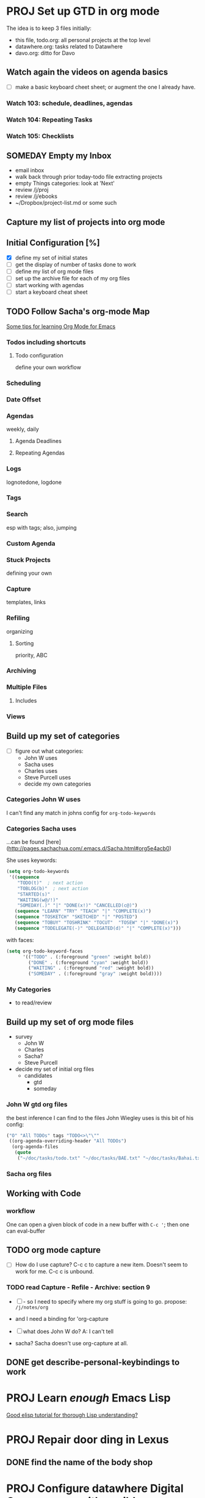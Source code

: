 #+SEQ_TODO: NEXT(n) TODO(t) WAITING(w) SOMEDAY(s) PROJ(p) | DONE(d) CANCELLED(c)

* PROJ Set up GTD in org mode

The idea is to keep 3 files initially:

  - this file, todo.org: all personal projects at the top level
  - datawhere.org: tasks related to Datawhere
  - davo.org: ditto for Davo

** Watch again the videos on agenda basics

- [ ] make a basic keyboard cheet sheet; or augment the one I already have.

*** Watch 103: schedule, deadlines, agendas
*** Watch 104: Repeating Tasks
*** Watch 105: Checklists

** SOMEDAY Empty my Inbox

  - email inbox
  - walk back through prior today-todo file extracting projects
  - empty Things categories: look at 'Next'
  - review /j/proj
  - review /j/ebooks
  - ~/Dropbox/project-list.md or some such

** Capture my list of projects into org mode


** Initial Configuration [%]
  - [X] define my set of initial states
  - [ ] get the display of number of tasks done to work
  - [ ] define my list of org mode files
  - [ ] set up the archive file for each of my org files
  - [ ] start working with agendas
  - [ ] start a keyboard cheat sheet


** TODO Follow Sacha's org-mode Map

[[http://sachachua.com/blog/2014/01/tips-learning-org-mode-emacs/][Some tips for learning Org Mode for Emacs]]

*** Todos including shortcuts

**** Todo configuration
define your own workflow

*** Scheduling

*** Date Offset

*** Agendas
weekly, daily

**** Agenda Deadlines

**** Repeating Agendas

*** Logs
lognotedone, logdone

*** Tags

*** Search
esp with tags; also, jumping

*** Custom Agenda

*** Stuck Projects
defining your own

*** Capture
templates, links

*** Refiling
organizing

**** Sorting
priority, ABC

*** Archiving

*** Multiple Files

**** Includes

*** Views

** Build up my set of categories

- [ ] figure out what categories:
  - John W uses
  - Sacha uses
  - Charles uses
  - Steve Purcell uses
  - decide my own categories

*** Categories John W uses

I can't find any match in johns config for =org-todo-keywords=


*** Categories Sacha uses

...can be found [here](http://pages.sachachua.com/.emacs.d/Sacha.html#org5e4acb0)

She uses keywords:

#+begin_src emacs-lisp
(setq org-todo-keywords
 '((sequence
    "TODO(t)"  ; next action
    "TOBLOG(b)"  ; next action
    "STARTED(s)"
    "WAITING(w@/!)"
    "SOMEDAY(.)" "|" "DONE(x!)" "CANCELLED(c@)")
   (sequence "LEARN" "TRY" "TEACH" "|" "COMPLETE(x)")
   (sequence "TOSKETCH" "SKETCHED" "|" "POSTED")
   (sequence "TOBUY" "TOSHRINK" "TOCUT"  "TOSEW" "|" "DONE(x)")
   (sequence "TODELEGATE(-)" "DELEGATED(d)" "|" "COMPLETE(x)")))
#+end_src

with faces:

#+begin_src emacs-lisp
(setq org-todo-keyword-faces
      '(("TODO" . (:foreground "green" :weight bold))
        ("DONE" . (:foreground "cyan" :weight bold))
        ("WAITING" . (:foreground "red" :weight bold))
        ("SOMEDAY" . (:foreground "gray" :weight bold))))
#+end_src


*** My Categories

- to read/review


** Build up my set of org mode files

- survey
  - John W
  - Charles
  - Sacha?
  - Steve Purcell
- decide my set of initial org files
  - candidates
    - gtd
    - someday

*** John W gtd org files

the best inference I can find to the files John Wiegley uses is this bit of his config:

#+begin_src emacs-lisp
     ("O" "All TODOs" tags "TODO<>\"\""
      ((org-agenda-overriding-header "All TODOs")
       (org-agenda-files
        (quote
         ("~/doc/tasks/todo.txt" "~/doc/tasks/BAE.txt" "~/doc/tasks/Bahai.txt" "~/doc/tasks/OSS.txt" "~/doc/tasks/emacs.txt" "~/doc/tasks/habits.txt" "~/doc/tasks/index.txt" "~/doc/tasks/notes.txt" "~/doc/tasks/archive/BAE.txt" "~/doc/tasks/archive/Bahai.txt" "~/doc/tasks/archive/BoostPro.txt" "~/doc/tasks/archive/CEG.txt" "~/doc/tasks/archive/Embarcadero.txt" "~/doc/tasks/archive/FPComplete.txt" "~/doc/tasks/archive/IL-05.txt" "~/doc/tasks/archive/TI.txt" "~/doc/tasks/archive/archive-2007.txt" "~/doc/tasks/archive/archive-2008.txt" "~/doc/tasks/archive/archive-2009.txt" "~/doc/tasks/archive/archive-2010.txt" "~/doc/tasks/archive/archive-2011.txt" "~/doc/tasks/archive/archive-2012.txt" "~/doc/tasks/archive/archive-2013.txt" "~/doc/tasks/archive/archive-2014.txt" "~/doc/tasks/archive/archive-2015.txt" "~/doc/tasks/archive/archive-2016.txt" "~/doc/tasks/archive/archive.txt" "~/doc/tasks/archive/emacs.txt"))))))))
#+end_src

*** Sacha org files




** Working with Code

*** workflow

One can open a given block of code in a new buffer with =C-c '=; then one can eval-buffer


** TODO org mode capture

- [ ] How do I use capture?  C-c c to capture a new item.  Doesn't seem to work for me.  C-c c is unbound.

*** TODO read Capture - Refile - Archive: section 9

- [ ] - so I need to specify where my org stuff is going to go.  propose: =/j/notes/org=
- and I need a binding for 'org-capture

- [ ] what does John W do?  A: I can't tell
- sacha?  Sacha doesn't use org-capture at all.


** DONE get describe-personal-keybindings to work


* PROJ Learn /enough/ Emacs Lisp

[[https://emacs.stackexchange.com/questions/16805/good-elisp-tutorial-for-thorough-lisp-understanding][Good elisp tutorial for thorough Lisp understanding?]]

* PROJ Repair door ding in Lexus

** DONE find the name of the body shop

* PROJ Configure datawhere Digital Ocean server with ansible

** Design

- all user level operations done as user jeff
  - compiles, git repo work etc.


** DONE set up a python 2 virtual env

- ansible has only experimental support for py3
- stored relative to datawhere dir: /c/datawhere/tmp/venvs/dw-ansible

** DONE create an API key

** DONE Get ansible running in a virtual env

reall that you must install ansible *in* the virtual env

pip install ansible

you know it worked when the ansible is in the path:

#+BEGIN_SRC bash
$ which ansible
/c/datawhere/tmp/venvs/dw-ansible/bin/ansible
#+END_SRC


*** pycrypto build issue

[[http://stackoverflow.com/questions/15375171/pycrypto-install-fatal-error-gmp-h-file-not-found/35753259][Pycrypto install fatal error: gmp.h file not found]]

allows one to use pip to install pycrypto, not easy_install.

#+BEGIN_SRC bash
(dw-ansible) jeff at vega in /c/datawhere/digital-ocean-ansible
$ env "CFLAGS=-I/usr/local/include -L/usr/local/lib" pip install pycrypto
Collecting pycrypto
  Using cached pycrypto-2.6.1.tar.gz
Building wheels for collected packages: pycrypto
  Running setup.py bdist_wheel for pycrypto ... done
  Stored in directory: /Users/jeff/Library/Caches/pip/wheels/80/1f/94/f76e9746864f198eb0e304aeec319159fa41b082f61281ffce
Successfully built pycrypto
Installing collected packages: pycrypto
Successfully installed pycrypto-2.6.1
#+END_SRC

** DONE resolve error: key already exists.
** define roles

- jeff-user
  - provision jeff as a user
  - emacs25
  - jeffs emacs config
- lua-prod
- lua-dev
  - depends on lua-prod
  - all the packages needed for Lua development

** DONE initialize the droplet

to find the available regions digital ocean offers, I wrote a bit of python:

#+BEGIN_SRC python
$ python
Python 2.7.13 (default, Dec 19 2016, 09:49:24)
[GCC 4.2.1 Compatible Apple LLVM 8.0.0 (clang-800.0.42.1)] on darwin
Type "help", "copyright", "credits" or "license" for more information.
>>> import dopy
>>> help(dopy)

>>> from dopy.manager import DoManager
>>> do = DoManager(None, 'cecdfe2c1c3e18df4760f6f76f2e510de192ff8d8cd50ba3a5e881f966961de6', api_version=2)
>>> from pprint import pprint
>>> pprint(do.all_regions())
[
  ...
 {u'available': True,
  u'features': [u'private_networking',
                u'backups',
                u'ipv6',
                u'metadata',
                u'install_agent',
                u'storage'],
  u'name': u'San Francisco 2',
  u'sizes': [u'512mb',
             u'1gb',
             u'2gb',
             u'4gb',
             u'8gb',
             u'16gb',
             u'32gb',
             u'48gb',
             u'64gb'],
  u'slug': u'sfo2'},
>>>
#+END_SRC

I found the images like this:

./list-images.py | grep ubuntu

./list-images.py | grep ubuntu
  u'slug': u'ubuntu-14-04-x64',
  u'slug': u'ubuntu-14-04-x32',
  u'slug': u'ubuntu-16-10-x32',
  u'slug': u'ubuntu-16-10-x64',
  u'slug': u'ubuntu-17-04-x32',
  u'slug': u'ubuntu-17-04-x64',
  u'slug': u'ubuntu-16-04-x64',
  u'slug': u'ubuntu-16-04-x32',
  u'slug': u'ubuntu-12-04-x32',
  u'slug': u'ubuntu-12-04-x64',

pick ubuntu-16-04-x64

** DONE configure DNS manually (not ansbile)

** encrypt the secrets

- do api key


*** move api key into ansible vault?

** configure new user: jeff, with access via ssh only

** configure ubuntu
*** sudoers
*** ensure root login is only allowed via ssh, not password
*** configure a new account: jeff
** configure Jeffs dot files
** configure emacs 25
** configure git
** configure lua
** configure refreshing packages

* apply to roche job

https://stackoverflow.com/jobs/129526/python-software-engineer-sequencing-roche?sec=False

* Brigade

- done over skype / google hangouts
- structured kind of like a VC funded startup
  - honestly not like most startups
  - more of a play at trying to change how people interact in politics
  - Sean Parker
    - funding them completely
    - have funding through the elections of 2018

** Discussion with Dave Kincaid

- Dave is Director of Data

*** problems they want to solve

Handles 2 kinds of work:

- data pipelining, ETL
- 3 types of data:
  - client telmetry
    - very wide product surface
    - scale not very high
- some third party data
  - core notions: if we have actions that target representatives, we need a very structured
    - need representatives, candidates,
- product data features
- we run with a lot of the microservices

- in the middle of the shift;
  - had a data team with reasonable staff, but not the greatest purpose and direction
- in some senses we are starting from scratch
- 2 roles immediately
  - junior generalist
  - more senior: worked with multiple different data architectures
- what we have is mostly scala

- do I need to be a political junkie to succeed at Brigade?
  - Dave Kincaid

- Dave is from a mobile security company

- for a bike lane here in S.F.
  - harder: to know if you care about a bike lane

- Brigade

- ex: build the 49er stadium

- want to launch with 2 main actions in teh next couple of months
  - petition
    - might want to target the S.C. county commissioners
    - or the mayor
    - accountability is part of it
    - hopefully there is some legislation; to close the feedback loop
  - vote pledging
    - semi public indicator of how you intend to vote

- there were a couple of tools in the 2016 election to do vote pledging

- looking for how to solve a problem
  - how I work to solve a problem
  - don't particularly care

- in general the amount of emotional investment is high
- commitment shows itself in terms of professional development
- put a lot of emphasis on code reviews
  - 1 hour per day
  -
the back end

- Dave Kincaid has 7 years of experience
  - he is very satisfied that he hasn't gone stale while he has been there
- the opportunities to grow are large

- DK wants to have an impact through data
  - he to


* Evaluate Mike Kennedy's Python courses

[[https://training.talkpython.fm/courses/all][course list]]
